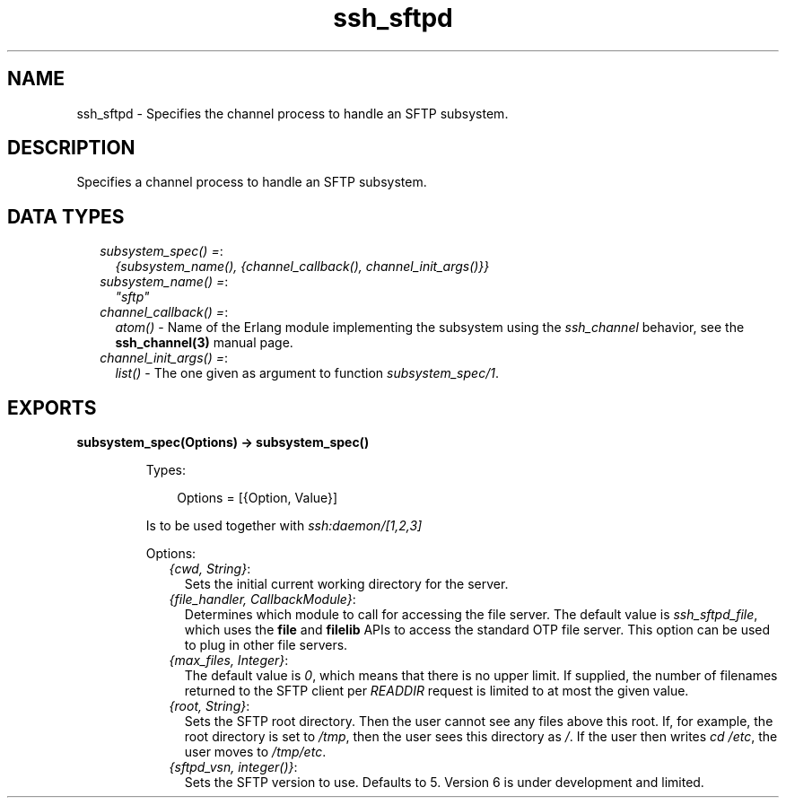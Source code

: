 .TH ssh_sftpd 3 "ssh 4.4.1" "Ericsson AB" "Erlang Module Definition"
.SH NAME
ssh_sftpd \- Specifies the channel process to handle an SFTP subsystem.
.SH DESCRIPTION
.LP
Specifies a channel process to handle an SFTP subsystem\&.
.SH "DATA TYPES"

.RS 2
.TP 2
.B
\fIsubsystem_spec() =\fR\&:
\fI{subsystem_name(), {channel_callback(), channel_init_args()}}\fR\&
.TP 2
.B
\fIsubsystem_name() =\fR\&:
\fI"sftp"\fR\&
.TP 2
.B
\fIchannel_callback() =\fR\&:
\fIatom()\fR\& - Name of the Erlang module implementing the subsystem using the \fIssh_channel\fR\& behavior, see the \fBssh_channel(3)\fR\& manual page\&.
.TP 2
.B
\fIchannel_init_args() =\fR\&:
\fIlist()\fR\& - The one given as argument to function \fIsubsystem_spec/1\fR\&\&.
.RE
.SH EXPORTS
.LP
.B
subsystem_spec(Options) -> subsystem_spec()
.br
.RS
.LP
Types:

.RS 3
Options = [{Option, Value}]
.br
.RE
.RE
.RS
.LP
Is to be used together with \fIssh:daemon/[1,2,3]\fR\&
.LP
Options:
.RS 2
.TP 2
.B
\fI{cwd, String}\fR\&:
Sets the initial current working directory for the server\&.
.TP 2
.B
\fI{file_handler, CallbackModule}\fR\&:
Determines which module to call for accessing the file server\&. The default value is \fIssh_sftpd_file\fR\&, which uses the \fBfile\fR\& and \fBfilelib\fR\& APIs to access the standard OTP file server\&. This option can be used to plug in other file servers\&.
.TP 2
.B
\fI{max_files, Integer}\fR\&:
The default value is \fI0\fR\&, which means that there is no upper limit\&. If supplied, the number of filenames returned to the SFTP client per \fIREADDIR\fR\& request is limited to at most the given value\&.
.TP 2
.B
\fI{root, String}\fR\&:
Sets the SFTP root directory\&. Then the user cannot see any files above this root\&. If, for example, the root directory is set to \fI/tmp\fR\&, then the user sees this directory as \fI/\fR\&\&. If the user then writes \fIcd /etc\fR\&, the user moves to \fI/tmp/etc\fR\&\&.
.TP 2
.B
\fI{sftpd_vsn, integer()}\fR\&:
Sets the SFTP version to use\&. Defaults to 5\&. Version 6 is under development and limited\&.
.RE
.RE